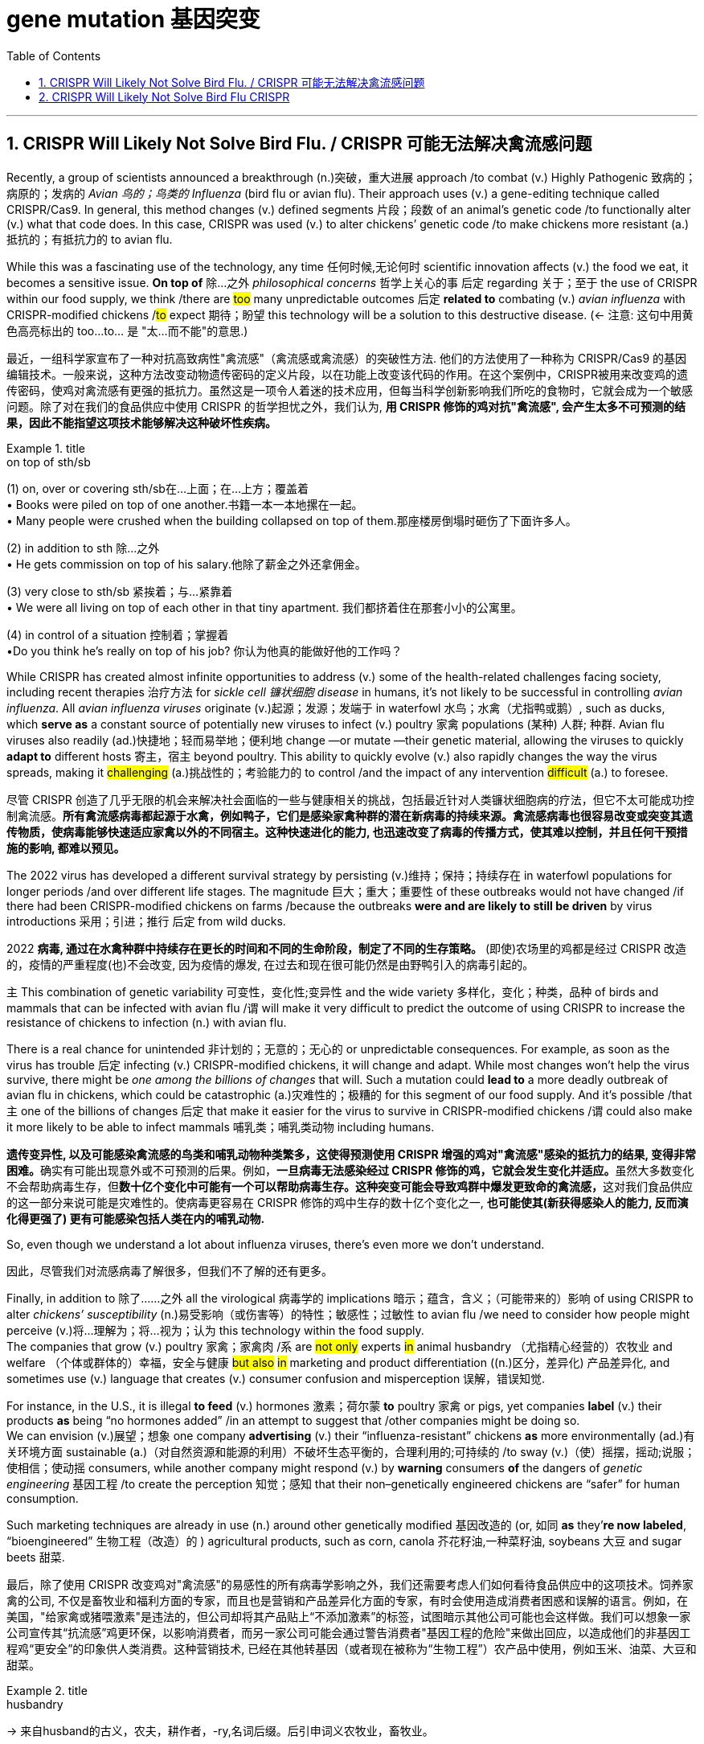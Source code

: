 
= gene mutation 基因突变
:toc: left
:toclevels: 3
:sectnums:
:stylesheet: ../myAdocCss.css


'''

== CRISPR Will Likely Not Solve Bird Flu. / CRISPR 可能无法解决禽流感问题

Recently, a group of scientists announced a breakthrough (n.)突破，重大进展 approach /to combat (v.) Highly Pathogenic 致病的；病原的；发病的 _Avian 鸟的；鸟类的 Influenza_ (bird flu or avian flu).
Their approach uses (v.) a gene-editing technique called CRISPR/Cas9. In general, this method changes (v.) defined segments 片段；段数 of an animal’s genetic code /to functionally alter (v.) what that code does. In this case, CRISPR was used (v.) to alter chickens’ genetic code /to make chickens more resistant (a.)抵抗的；有抵抗力的 to avian flu.

While this was a fascinating use of the technology, any time 任何时候,无论何时 scientific innovation affects (v.) the food we eat, it becomes a sensitive issue. *On top of* 除…之外 _philosophical concerns_ 哲学上关心的事 后定 regarding 关于；至于 the use of CRISPR within our food supply, we think /there are #too# many unpredictable outcomes 后定 *related to* combating (v.) _avian influenza_ with CRISPR-modified chickens /#to# expect 期待；盼望 this technology will be a solution to this destructive disease. (← 注意: 这句中用黄色高亮标出的 too...to... 是 "太...而不能"的意思.)


[.my2]
最近，一组科学家宣布了一种对抗高致病性"禽流感"（禽流感或禽流感）的突破性方法.
他们的方法使用了一种称为 CRISPR/Cas9 的基因编辑技术。一般来说，这种方法改变动物遗传密码的定义片段，以在功能上改变该代码的作用。在这个案例中，CRISPR被用来改变鸡的遗传密码，使鸡对禽流感有更强的抵抗力。虽然这是一项令人着迷的技术应用，但每当科学创新影响我们所吃的食物时，它就会成为一个敏感问题。除了对在我们的食品供应中使用 CRISPR 的哲学担忧之外，我们认为, *用 CRISPR 修饰的鸡对抗"禽流感", 会产生太多不可预测的结果，因此不能指望这项技术能够解决这种破坏性疾病。*

[.my1]
.title
====
.on top of sth/sb
(1) on, over or covering sth/sb在…上面；在…上方；覆盖着 +
• Books were piled on top of one another.书籍一本一本地摞在一起。 +
• Many people were crushed when the building collapsed on top of them.那座楼房倒塌时砸伤了下面许多人。 +

(2) in addition to sth 除…之外 +
• He gets commission on top of his salary.他除了薪金之外还拿佣金。 +

(3) very close to sth/sb 紧挨着；与…紧靠着 +
• We were all living on top of each other in that tiny apartment. 我们都挤着住在那套小小的公寓里。

(4) in control of a situation 控制着；掌握着 +
•Do you think he's really on top of his job? 你认为他真的能做好他的工作吗？
====

While CRISPR has created almost infinite opportunities to address (v.) some of the health-related challenges facing society, including recent therapies 治疗方法 for _sickle cell 镰状细胞 disease_ in humans, it’s not likely to be successful in controlling _avian influenza_. All _avian influenza viruses_ originate (v.)起源；发源；发端于 in waterfowl 水鸟；水禽（尤指鸭或鹅）, such as ducks, which *serve as* a constant source of potentially new viruses to infect (v.) poultry 家禽 populations (某种) 人群; 种群. Avian flu viruses also readily (ad.)快捷地；轻而易举地；便利地 change —or mutate —their genetic material, allowing the viruses to quickly *adapt to* different hosts 寄主，宿主 beyond poultry. This ability to quickly evolve (v.) also rapidly changes the way the virus spreads, making it #challenging# (a.)挑战性的；考验能力的 to control /and the impact of any intervention #difficult# (a.) to foresee.

[.my2]
尽管 CRISPR 创造了几乎无限的机会来解决社会面临的一些与健康相关的挑战，包括最近针对人类镰状细胞病的疗法，但它不太可能成功控制禽流感。*所有禽流感病毒都起源于水禽，例如鸭子，它们是感染家禽种群的潜在新病毒的持续来源。禽流感病毒也很容易改变或突变其遗传物质，使病毒能够快速适应家禽以外的不同宿主。这种快速进化的能力, 也迅速改变了病毒的传播方式，使其难以控制，并且任何干预措施的影响, 都难以预见。*

The 2022 virus has developed a different survival strategy by persisting (v.)维持；保持；持续存在 in waterfowl populations for longer periods /and over different life stages.
 The magnitude 巨大；重大；重要性 of these outbreaks would not have changed /if there had been CRISPR-modified chickens on farms /because the outbreaks *were and are likely to still be driven* by virus introductions 采用；引进；推行 后定 from wild ducks.

[.my2]
2022 *病毒, 通过在水禽种群中持续存在更长的时间和不同的生命阶段，制定了不同的生存策略。* (即使)农场里的鸡都是经过 CRISPR 改造的，疫情的严重程度(也)不会改变, 因为疫情的爆发, 在过去和现在很可能仍然是由野鸭引入的病毒引起的。


`主` This combination of genetic variability 可变性，变化性;变异性 and the wide variety 多样化，变化；种类，品种 of birds and mammals that can be infected with avian flu /`谓` will make it very difficult to predict the outcome of using CRISPR to increase the resistance of chickens to infection (n.) with avian flu.  +

There is a real chance for unintended 非计划的；无意的；无心的 or unpredictable consequences. For example, as soon as the virus has trouble 后定 infecting (v.) CRISPR-modified chickens, it will change and adapt. While most changes won’t help the virus survive, there might be _one among the billions of changes_ that will. Such a mutation could *lead to* a more deadly outbreak of avian flu in chickens, which could be catastrophic (a.)灾难性的；极糟的 for this segment of our food supply. And it’s possible /that `主` one of the billions of changes 后定 that make it easier for the virus to survive in CRISPR-modified chickens /`谓` could also make it more likely to be able to infect mammals 哺乳类；哺乳类动物 including humans.

[.my2]
**遗传变异性, 以及可能感染禽流感的鸟类和哺乳动物种类繁多，这使得预测使用 CRISPR 增强的鸡对"禽流感"感染的抵抗力的结果, 变得非常困难。**确实有可能出现意外或不可预测的后果。例如，**一旦病毒无法感染经过 CRISPR 修饰的鸡，它就会发生变化并适应。**虽然大多数变化不会帮助病毒生存，但**数十亿个变化中可能有一个可以帮助病毒生存。这种突变可能会导致鸡群中爆发更致命的禽流感，**这对我们食品供应的这一部分来说可能是灾难性的。使病毒更容易在 CRISPR 修饰的鸡中生存的数十亿个变化之一, *也可能使其(新获得感染人的能力, 反而演化得更强了) 更有可能感染包括人类在内的哺乳动物.*


So, even though we understand a lot about influenza viruses, there’s even more we don’t understand.

[.my2]
因此，尽管我们对流感病毒了解很多，但我们不了解的还有更多。

Finally, in addition to 除了……之外 all the virological 病毒学的 implications 暗示；蕴含，含义；（可能带来的）影响 of using CRISPR to alter _chickens’ susceptibility_ (n.)易受影响（或伤害等）的特性；敏感性；过敏性 to avian flu /we need to consider how people might perceive (v.)将…理解为；将…视为；认为 this technology within the food supply.  +
The companies that grow (v.) poultry 家禽；家禽肉 /`系` are #not only# experts #in# animal husbandry （尤指精心经营的）农牧业 and welfare （个体或群体的）幸福，安全与健康 #but also# #in# marketing and product differentiation ((n.)区分，差异化) 产品差异化, and sometimes use (v.) language that creates (v.) consumer confusion and misperception 误解，错误知觉.

For instance, in the U.S., it is illegal *to feed* (v.) hormones 激素；荷尔蒙 *to* poultry 家禽 or pigs, yet companies *label* (v.) their products *as* being “no hormones added” /in an attempt to suggest that /other companies might be doing so.  +
We can envision (v.)展望；想象 one company *advertising* (v.) their “influenza-resistant” chickens *as* more environmentally (ad.)有关环境方面 sustainable (a.)（对自然资源和能源的利用）不破坏生态平衡的，合理利用的;可持续的 /to sway (v.)（使）摇摆，摇动;说服；使相信；使动摇 consumers, while another company might respond (v.) by *warning* consumers *of* the dangers of _genetic engineering_ 基因工程 /to create the perception 知觉；感知 that their non–genetically engineered chickens are “safer” for human consumption.

Such marketing techniques are already in use (n.) around other genetically modified 基因改造的 (or, 如同 *as* they’*re now labeled*, “bioengineered” 生物工程（改造）的 ) agricultural products, such as corn, canola 芥花籽油,一种菜籽油, soybeans 大豆 and sugar beets 甜菜.

[.my2]
最后，除了使用 CRISPR 改变鸡对"禽流感"的易感性的所有病毒学影响之外，我们还需要考虑人们如何看待食品供应中的这项技术。饲养家禽的公司, 不仅是畜牧业和福利方面的专家，而且也是营销和产品差异化方面的专家，有时会使用造成消费者困惑和误解的语言。例如，在美国，"给家禽或猪喂激素"是违法的，但公司却将其产品贴上“不添加激素”的标签，试图暗示其他公司可能也会这样做。我们可以想象一家公司宣传其“抗流感”鸡更环保，以影响消费者，而另一家公司可能会通过警告消费者"基因工程的危险"来做出回应，以造成他们的非基因工程鸡“更安全”的印象供人类消费。这种营销技术, 已经在其他转基因（或者现在被称为“生物工程”）农产品中使用，例如玉米、油菜、大豆和甜菜。

[.my1]
.title
====
.husbandry +
-> 来自husband的古义，农夫，耕作者，-ry,名词后缀。后引申词义农牧业，畜牧业。

.canola
image:../img/canola.jpg[,10%]

.soybeans
image:../img/soybean.jpg[,10%]

.sugar beet
image:../img/sugar beet.jpg[,10%]

====

We should use (v.) CRISPR to improve the environmental and economic sustainability of production, but `主` #any company or research group# 后定 using _genetic engineering techniques_ 基因工程技术 to modify the food we eat /`谓` #needs to be clear about# the effects of these innovations /to ensure public trust. We cannot create an opportunity for failure, or we will not have another chance.

[.my2]
我们应该利用 CRISPR 来改善生产的环境和经济可持续性，但任何使用基因工程技术来改变我们所吃的食物的公司或研究小组, 都需要清楚这些创新的效果，以确保公众的信任。*我们不能创造失败的机会，否则我们不会再有机会。(搞基因编辑, 收益与风险是双刃剑, 等价于是在玩火.)*

'''

== CRISPR Will Likely Not Solve Bird Flu CRISPR


Recently, a group of scientists announced a breakthrough approach to combat Highly Pathogenic Avian Influenza (bird flu or avian flu).
Their approach uses a gene-editing technique called CRISPR/Cas9. In general, this method changes defined segments of an animal’s genetic code to functionally alter what that code does. In this case, CRISPR was used to alter chickens’ genetic code to make chickens more resistant to avian flu. While this was a fascinating use of the technology, any time scientific innovation affects the food we eat, it becomes a sensitive issue. On top of philosophical concerns regarding the use of CRISPR within our food supply, we think there are too many unpredictable outcomes related to combating avian influenza with CRISPR-modified chickens to expect this technology will be a solution to this destructive disease.


While CRISPR has created almost infinite opportunities to address some of the health-related challenges facing society, including recent therapies for sickle cell disease in humans, it’s not likely to be successful in controlling avian influenza. All avian influenza viruses originate in waterfowl, such as ducks, which serve as a constant source of potentially new viruses to infect poultry populations. Avian flu viruses also readily change—or mutate—their genetic material, allowing the viruses to quickly adapt to different hosts beyond poultry. This ability to quickly evolve also rapidly changes the way the virus spreads, making it challenging to control and the impact of any intervention difficult to foresee.


The 2022 virus has developed a different survival strategy by persisting in waterfowl populations for longer periods and over different life stages.
 the magnitude of these outbreaks would not have changed if there had been CRISPR-modified chickens on farms because the outbreaks were and are likely to still be driven by virus introductions from wild ducks.


This combination of genetic variability and the wide variety of birds and mammals that can be infected with avian flu will make it very difficult to predict the outcome of using CRISPR to increase the resistance of chickens to infection with avian flu. There is a real chance for unintended or unpredictable consequences. For example, as soon as the virus has trouble infecting CRISPR-modified chickens, it will change and adapt. While most changes won’t help the virus survive, there might be one among the billions of changes that will. Such a mutation could lead to a more deadly outbreak of avian flu in chickens, which could be catastrophic for this segment of our food supply. And it’s possible that one of the billions of changes that make it easier for the virus to survive in CRISPR-modified chickens could also make it more likely to be able to infect mammals including humans.



So, even though we understand a lot about influenza viruses, there’s even more we don’t understand.



Finally, in addition to all the virological implications of using CRISPR to alter chickens’ susceptibility to avian flu we need to consider how people might perceive this technology within the food supply. The companies that grow poultry are not only experts in animal husbandry and welfare but also in marketing and product differentiation, and sometimes use language that creates consumer confusion and misperception. For instance, in the U.S., it is illegal to feed hormones to poultry or pigs, yet companies label their products as being “no hormones added” in an attempt to suggest that other companies might be doing so. We can envision one company advertising their “influenza-resistant” chickens as more environmentally sustainable to sway consumers, while another company might respond by warning consumers of the dangers of genetic engineering to create the perception that their non–genetically engineered chickens are “safer” for human consumption. Such marketing techniques are already in use around other genetically modified (or, as they’re now labeled, “bioengineered”) agricultural products, such as corn, canola, soybeans and sugar beets.



We should use CRISPR to improve the environmental and economic sustainability of production, but any company or research group using genetic engineering techniques to modify the food we eat needs to be clear about the effects of these innovations to ensure public trust. We cannot create an opportunity for failure, or we will not have another chance.




'''
